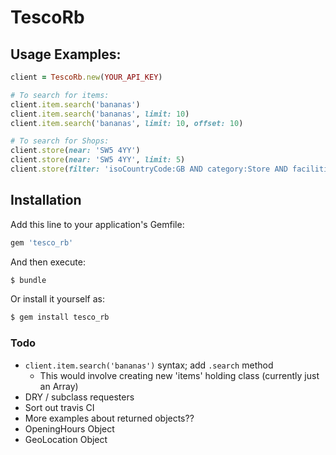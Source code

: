 * TescoRb
** Usage Examples:

#+BEGIN_SRC ruby
client = TescoRb.new(YOUR_API_KEY)

# To search for items:
client.item.search('bananas')
client.item.search('bananas', limit: 10)
client.item.search('bananas', limit: 10, offset: 10)

# To search for Shops:
client.store(near: 'SW5 4YY')
client.store(near: 'SW5 4YY', limit: 5)
client.store(filter: 'isoCountryCode:GB AND category:Store AND facilities:DBT')
#+END_SRC

** Installation

  Add this line to your application's Gemfile:

#+BEGIN_SRC sh
gem 'tesco_rb'
#+END_SRC

  And then execute:

#+BEGIN_SRC sh
$ bundle
#+END_SRC

  Or install it yourself as:

#+BEGIN_SRC sh
$ gem install tesco_rb
#+END_SRC

*** Todo
    - ~client.item.search('bananas')~ syntax; add ~.search~ method
      - This would involve creating new 'items' holding class (currently just an Array)
    - DRY / subclass requesters
    - Sort out travis CI
    - More examples about returned objects??
    - OpeningHours Object
    - GeoLocation Object
